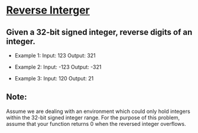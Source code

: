 * [[https://leetcode.com/problems/reverse-integer/description/][Reverse Interger]]

** Given a 32-bit signed integer, reverse digits of an integer.
- Example 1:
  Input: 123
  Output:  321

- Example 2:
  Input: -123
  Output: -321
  
- Example 3:
  Input: 120
  Output: 21

** Note:
Assume we are dealing with an environment which could only hold
integers within the 32-bit signed integer range. For the purpose of
this problem, assume that your function returns 0 when the reversed
integer overflows.
